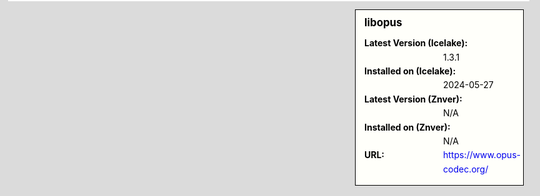 .. sidebar:: libopus

   :Latest Version (Icelake): 1.3.1
   :Installed on (Icelake): 2024-05-27
   :Latest Version (Znver): N/A
   :Installed on (Znver): N/A
   :URL: https://www.opus-codec.org/
